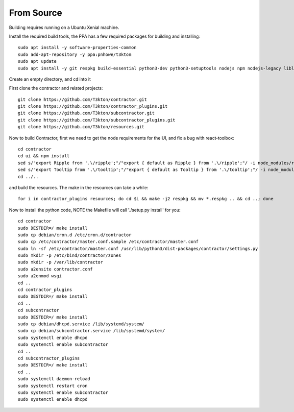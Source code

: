 From Source
===========

Building requires running on a Ubuntu Xenial machine.

Install the required build tools, the PPA has a few required packages for building
and installing::

  sudo apt install -y software-properties-common
  sudo add-apt-repository -y ppa:pnhowe/t3kton
  sudo apt update
  sudo apt install -y git respkg build-essential python3-dev python3-setuptools nodejs npm nodejs-legacy liblzma-dev xorriso python3-django apache2 libapache2-mod-wsgi-py3 python3-werkzeug python3-psycopg2 python3-cinp python3-toml python3-jinja2 bind9 bind9utils python3-dhcplib python3-pymongo

Create an empty directory, and cd into it

First clone the contractor and related projects::

  git clone https://github.com/T3kton/contractor.git
  git clone https://github.com/T3kton/contractor_plugins.git
  git clone https://github.com/T3kton/subcontractor.git
  git clone https://github.com/T3kton/subcontractor_plugins.git
  git clone https://github.com/T3kton/resources.git

Now to build Contractor, first we need to get the node requirements for the UI, and fix a bug with react-toolbox::

  cd contractor
  cd ui && npm install
  sed s/"export Ripple from '.\/ripple';"/"export { default as Ripple } from '.\/ripple';"/ -i node_modules/react-toolbox/components/index.js
  sed s/"export Tooltip from '.\/tooltip';"/"export { default as Tooltip } from '.\/tooltip';"/ -i node_modules/react-toolbox/components/index.js
  cd ../..

and build the resources.  The make in the resources can take a while::

  for i in contractor_plugins resources; do cd $i && make -j2 respkg && mv *.respkg .. && cd ..; done

Now to install the python code, NOTE the Makefile will call './setup.py install' for you::

  cd contractor
  sudo DESTDIR=/ make install
  sudo cp debian/cron.d /etc/cron.d/contractor
  sudo cp /etc/contractor/master.conf.sample /etc/contractor/master.conf
  sudo ln -sf /etc/contractor/master.conf /usr/lib/python3/dist-packages/contractor/settings.py
  sudo mkdir -p /etc/bind/contractor/zones
  sudo mkdir -p /var/lib/contractor
  sudo a2ensite contractor.conf
  sudo a2enmod wsgi
  cd ..
  cd contractor_plugins
  sudo DESTDIR=/ make install
  cd ..
  cd subcontractor
  sudo DESTDIR=/ make install
  sudo cp debian/dhcpd.service /lib/systemd/system/
  sudo cp debian/subcontractor.service /lib/systemd/system/
  sudo systemctl enable dhcpd
  sudo systemctl enable subcontractor
  cd ..
  cd subcontractor_plugins
  sudo DESTDIR=/ make install
  cd ..
  sudo systemctl daemon-reload
  sudo systemctl restart cron
  sudo systemctl enable subcontractor
  sudo systemctl enable dhcpd
